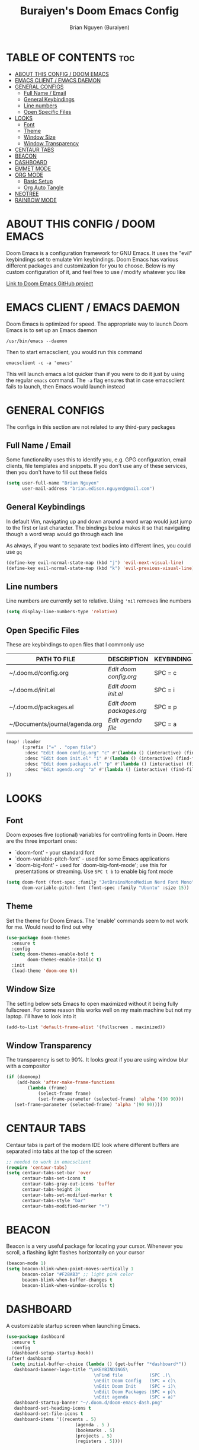 #+title: Buraiyen's Doom Emacs Config
#+AUTHOR: Brian Nguyen (Buraiyen)
#+PROPERTY: header-args :tangle config.el
#+auto_tangle: t
#+STARTUP: showeverything

* TABLE OF CONTENTS :toc:
- [[#about-this-config--doom-emacs][ABOUT THIS CONFIG / DOOM EMACS]]
- [[#emacs-client--emacs-daemon][EMACS CLIENT / EMACS DAEMON]]
- [[#general-configs][GENERAL CONFIGS]]
  - [[#full-name--email][Full Name / Email]]
  - [[#general-keybindings][General Keybindings]]
  - [[#line-numbers][Line numbers]]
  - [[#open-specific-files][Open Specific Files]]
- [[#looks][LOOKS]]
  - [[#font][Font]]
  - [[#theme][Theme]]
  - [[#window-size][Window Size]]
  - [[#window-transparency][Window Transparency]]
- [[#centaur-tabs][CENTAUR TABS]]
- [[#beacon][BEACON]]
- [[#dashboard][DASHBOARD]]
- [[#emmet-mode][EMMET MODE]]
- [[#org-mode][ORG MODE]]
  - [[#basic-setup][Basic Setup]]
  - [[#org-auto-tangle][Org Auto Tangle]]
- [[#neotree][NEOTREE]]
- [[#rainbow-mode][RAINBOW MODE]]

* ABOUT THIS CONFIG / DOOM EMACS
Doom Emacs is a configuration framework for GNU Emacs. It uses the "evil"
keybindings set to emulate Vim keybindings. Doom Emacs has various different
packages and customization for you to choose. Below is my custom configuration
of it, and feel free to use / modify whatever you like

[[https://github.com/doomemacs/][Link to Doom Emacs GitHub project]]

* EMACS CLIENT / EMACS DAEMON
Doom Emacs is optimized for speed. The appropriate way to launch Doom Emacs is to set up an Emacs daemon

~/usr/bin/emacs --daemon~

Then to start emacsclient, you would run this command

~emacsclient -c -a 'emacs'~

This will launch emacs a lot quicker than if you were to do it just by using the regular ~emacs~ command. The ~-a~ flag ensures that in case emacsclient fails to launch, then Emacs would launch instead

* GENERAL CONFIGS
The configs in this section are not related to any third-pary packages

** Full Name / Email

Some functionality uses this to identify you, e.g. GPG configuration, email
clients, file templates and snippets. If you don't use any of these services, then
you don't have to fill out these fields

#+begin_src emacs-lisp
(setq user-full-name "Brian Nguyen"
      user-mail-address "brian.edison.nguyen@gmail.com")
#+end_src

** General Keybindings
In default Vim, navigating up and down around a word wrap would just jump to the
first or last character. The bindings below makes it so that navigating though a
word wrap would go through each line

As always, if you want to separate text bodies into different lines, you could use ~gq~

#+begin_src emacs-lisp
(define-key evil-normal-state-map (kbd "j") 'evil-next-visual-line)
(define-key evil-normal-state-map (kbd "k") 'evil-previous-visual-line)
#+end_src

** Line numbers
Line numbers are currently set to relative. Using ~'nil~ removes line numbers

#+begin_src emacs-lisp
(setq display-line-numbers-type 'relative)
#+end_src

** Open Specific Files
These are keybindings to open files that I commonly use

| PATH TO FILE                   | DESCRIPTION              | KEYBINDING |
|--------------------------------+--------------------------+------------|
| ~/.doom.d/config.org           | /Edit doom config.org/   | SPC = c  |
| ~/.doom.d/init.el              | /Edit doom init.el/      | SPC = i  |
| ~/.doom.d/packages.el          | /Edit doom packages.org/ | SPC = p  |
| ~/Documents/journal/agenda.org | /Edit agenda file/       | SPC = a  |

#+begin_src emacs-lisp
(map! :leader
      (:prefix ("=" . "open file")
       :desc "Edit doom config.org" "c" #'(lambda () (interactive) (find-file "~/.doom.d/config.org"))
       :desc "Edit doom init.el" "i" #'(lambda () (interactive) (find-file "~/.doom.d/init.el"))
       :desc "Edit doom packages.el" "p" #'(lambda () (interactive) (find-file "~/.doom.d/packages.el"))
       :desc "Edit agenda.org" "a" #'(lambda () (interactive) (find-file "~/Documents/notes/agenda.org"))
))
#+end_src

* LOOKS
** Font
Doom exposes five (optional) variables for controlling fonts in Doom. Here
are the three important ones:

+ `doom-font' - your standard font
+ `doom-variable-pitch-font' - used for some Emacs applications
+ `doom-big-font' - used for `doom-big-font-mode'; use this for
  presentations or streaming. Use ~SPC t b~ to enable big font mode

#+begin_src emacs-lisp
(setq doom-font (font-spec :family "JetBrainsMonoMedium Nerd Font Mono" :size 15)
      doom-variable-pitch-font (font-spec :family "Ubuntu" :size 15))
#+end_src

** Theme
Set the theme for Doom Emacs. The 'enable' commands seem to not work for me. Would need to find out why

#+begin_src emacs-lisp
(use-package doom-themes
  :ensure t
  :config
  (setq doom-themes-enable-bold t
        doom-themes-enable-italic t)
  :init
  (load-theme 'doom-one t))
#+end_src

** Window Size
The setting below sets Emacs to open maximized without it being fully
fullscreen. For some reason this works well on my main machine but not my
laptop. I'll have to look into it

#+begin_src emacs-lisp
(add-to-list 'default-frame-alist '(fullscreen . maximized))
#+end_src

** Window Transparency
The transparency is set to 90%. It looks great if you are using window blur with a compositor

#+begin_src emacs-lisp
(if (daemonp)
    (add-hook 'after-make-frame-functions
        (lambda (frame)
            (select-frame frame)
            (set-frame-parameter (selected-frame) 'alpha '(90 90)))
   (set-frame-parameter (selected-frame) 'alpha '(90 90))))
#+end_src

* CENTAUR TABS
Centaur tabs is part of the modern IDE look where different buffers are separated into tabs at the top of the screen

#+begin_src emacs-lisp
;; needed to work in emacsclient
(require 'centaur-tabs)
(setq centaur-tabs-set-bar 'over
      centaur-tabs-set-icons t
      centaur-tabs-gray-out-icons 'buffer
      centaur-tabs-height 24
      centaur-tabs-set-modified-marker t
      centaur-tabs-style "bar"
      centaur-tabs-modified-marker "•")

#+end_src


* BEACON
Beacon is a very useful package for locating your cursor. Whenever you scroll, a flashing light flashes horizontally on your cursor

#+begin_src emacs-lisp
(beacon-mode 1)
(setq beacon-blink-when-point-moves-vertically 1
      beacon-color "#F28AB3" ;; light pink color
      beacon-blink-when-buffer-changes t
      beacon-blink-when-window-scrolls t)
#+end_src

* DASHBOARD
A customizable startup screen when launching Emacs.

#+begin_src emacs-lisp
(use-package dashboard
  :ensure t
  :config
  (dashboard-setup-startup-hook))
(after! dashboard
  (setq initial-buffer-choice (lambda () (get-buffer "*dashboard*"))
   dashboard-banner-logo-title "\nKEYBINDINGS\
                                 \nFind file          (SPC .)\
                                 \nEdit Doom Config   (SPC = c)\
                                 \nEdit Doom Init     (SPC = i)\
                                 \nEdit Doom Packages (SPC = p)\
                                 \nEdit agenda        (SPC = a)"
   dashboard-startup-banner "~/.doom.d/doom-emacs-dash.png"
   dashboard-set-heading-icons t
   dashboard-set-file-icons t
   dashboard-items '((recents . 5)
                          (agenda . 5 )
                          (bookmarks . 5)
                          (projects . 5)
                          (registers . 5))))

#+end_src

* EMMET MODE
#+begin_src emacs-lisp
(add-hook 'css-mode-hook  'emmet-mode) ;; enable Emmet's css abbreviation.
(add-to-list 'emmet-jsx-major-modes 'jsx-mode)

(use-package emmet-mode
  :ensure t
  :config
  (add-to-list 'emmet-jsx-major-modes 'jsx-mode))

#+end_src

* ORG MODE
Org mode is a markdown mode for note-taking, writing journals, planning agendas,
etc. This is the main reason why I'm using Doom Emacs, and it has been an
enjoyable experience for me

https://orgmode.org/

** Basic Setup
Included in this setup are org-agenda, org-journal, and org-roam
#+begin_src emacs-lisp
(after! org
  (setq org-agenda-files '("~/Documents/notes/agenda.org")
      org-journal-dir "~/Documents/notes/journal/"
      org-journal-file-header "#+TITLE: %M %Y"
      org-journal-date-format "%A, %Y-%m-%d"
      org-journal-file-type 'monthly
      org-journal-file-format "%Y-%m.org"
      org-superstar-headline-bullets-list '("◉" "●" "○" "◆" "●" "○" "◆")
      org-roam-directory "~/Documents/notes/"
      )
  ;; Needed to fix tabbing on headers
  (setq org-fold-core-style 'overlays)
)
#+end_src

Opens up a full graphical 12-month calendar with agendas listed
#+begin_src emacs-lisp
(global-set-key (kbd "C-c c") '=calendar)
#+end_src


** Org Auto Tangle
Org auto tangle is used for taking block code inside org documents and transferring them to other files. I mainly use this to write these config documents

#+begin_src emacs-lisp
(use-package! org-auto-tangle
  :defer t
  :hook (org-mode . org-auto-tangle-mode)
  :config
  (setq org-auto-tangle-default t))
#+end_src

* NEOTREE
Neotree displays the list of files in your current project, just like VS Code or any IDE

| COMMAND      | DESCRIPTION                                     | KEYBINDING |
|--------------+-------------------------------------------------+------------|
| neotree/open | Displays neotree on the left side of the window | ~SPC o p~  |

#+begin_src emacs-lisp
(require 'neotree)
(with-eval-after-load 'doom-themes
  (doom-themes-neotree-config)
  (setq doom-themes-neotree-file-icons t)
 )
#+end_src

* RAINBOW MODE
Rainbow mode displays the actual color for any hex value. The following enables
global rainbow mode (except org agenda since rainbow-mode destroys all
highlighting)

#+begin_src emacs-lisp
(define-globalized-minor-mode global-rainbow-mode rainbow-mode
  (lambda ()
    (when (not (memq major-mode
                (list 'org-agenda-mode)))
     (rainbow-mode 1))))
(global-rainbow-mode 1 )
#+end_src

